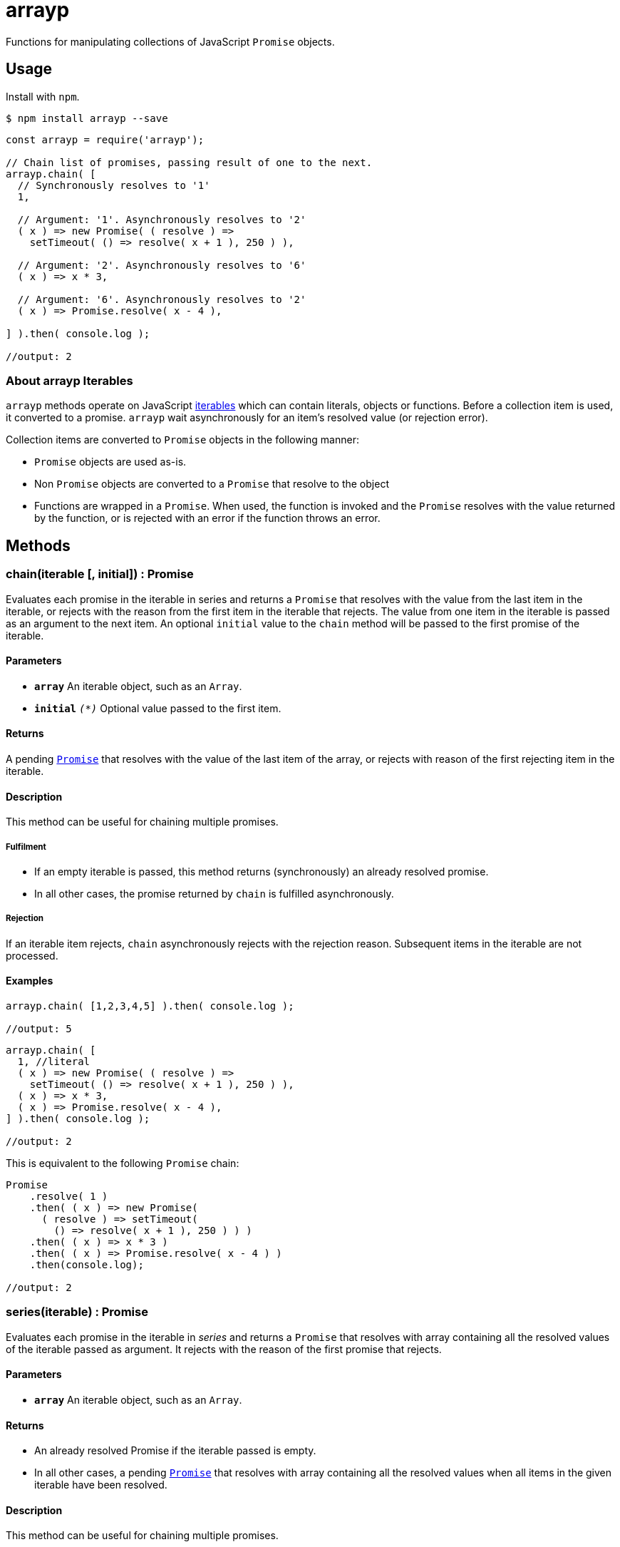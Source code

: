 ifdef::env-github,env-browser[:outfilesuffix: .adoc]
:rootdir: .
:imagesdir: {rootdir}/images
//:numbered:
:tip-caption: :bulb:
:note-caption: :information_source:
:important-caption: :heavy_exclamation_mark:
:caution-caption: :fire:
:warning-caption: :warning:
endif::[]
:toclevels: 2
:toc:
:toc-placement!:

= arrayp

Functions for manipulating collections of JavaScript ((`Promise`)) objects.

== Usage
Install with `npm`.

```bash
$ npm install arrayp --save
```

```javascript
const arrayp = require('arrayp');

// Chain list of promises, passing result of one to the next.
arrayp.chain( [
  // Synchronously resolves to '1'
  1,

  // Argument: '1'. Asynchronously resolves to '2'
  ( x ) => new Promise( ( resolve ) =>
    setTimeout( () => resolve( x + 1 ), 250 ) ),

  // Argument: '2'. Asynchronously resolves to '6'
  ( x ) => x * 3,

  // Argument: '6'. Asynchronously resolves to '2'
  ( x ) => Promise.resolve( x - 4 ),

] ).then( console.log );

//output: 2
```

=== About arrayp Iterables
`arrayp` methods operate on JavaScript https://developer.mozilla.org/en-US/docs/Web/JavaScript/Reference/Iteration_protocols#The_iterable_protocol:[iterables] which can contain literals, objects or functions. Before a collection item is used, it converted to a promise. `arrayp` wait asynchronously for an item's resolved value (or rejection error).

Collection items are converted to `Promise` objects in the following manner:

* `Promise` objects are used as-is.
* Non `Promise` objects are converted to a `Promise` that resolve to the object
* Functions are wrapped in a `Promise`. When used, the function is invoked and the `Promise` resolves with the value returned by the function, or is rejected with an error if the function throws an error.

== Methods

=== chain(iterable [, initial]) : Promise
Evaluates each promise in the iterable in series and returns a `Promise` that resolves with the value from the last item in the iterable, or rejects with the reason from the first item in the iterable that rejects. The value from one item in the iterable is passed as an argument to the next item. An optional `initial` value to the `chain` method will be passed to the first promise of the iterable.

==== Parameters
* `*array*` An iterable object, such as an `Array`.
* `*initial*` `_(*)_` Optional value passed to the first item.

==== Returns
A pending `https://developer.mozilla.org/en-US/docs/Web/JavaScript/Reference/Global_Objects/Promise[Promise]` that resolves with the value of the last item of the array, or rejects with reason of the first rejecting item in the iterable.

==== Description
This method can be useful for chaining multiple promises.

===== Fulfilment
* If an empty iterable is passed, this method returns (synchronously) an already resolved promise.
* In all other cases, the promise returned by `chain` is fulfilled asynchronously.

===== Rejection
If an iterable item rejects, `chain` asynchronously rejects with the rejection reason. Subsequent items in the iterable are not processed.

==== Examples

```javascript
arrayp.chain( [1,2,3,4,5] ).then( console.log );

//output: 5
```

```javascript
arrayp.chain( [
  1, //literal
  ( x ) => new Promise( ( resolve ) =>
    setTimeout( () => resolve( x + 1 ), 250 ) ),
  ( x ) => x * 3,
  ( x ) => Promise.resolve( x - 4 ),
] ).then( console.log );

//output: 2
```

This is equivalent to the following `Promise` chain:

```javascript
Promise
    .resolve( 1 )
    .then( ( x ) => new Promise(
      ( resolve ) => setTimeout(
        () => resolve( x + 1 ), 250 ) ) )
    .then( ( x ) => x * 3 )
    .then( ( x ) => Promise.resolve( x - 4 ) )
    .then(console.log);

//output: 2
```

=== series(iterable) : Promise
Evaluates each promise in the iterable in _series_ and returns a `Promise` that resolves with array containing all the resolved values of the iterable passed as argument. It rejects with the reason of the first promise that rejects.

==== Parameters
* `*array*` An iterable object, such as an `Array`.

==== Returns
* An already resolved Promise if the iterable passed is empty.
* In all other cases, a pending `https://developer.mozilla.org/en-US/docs/Web/JavaScript/Reference/Global_Objects/Promise[Promise]` that resolves with array containing all the resolved values when all items in the given iterable have been resolved.

==== Description
This method can be useful for chaining multiple promises.

===== Fulfilment
* If an empty iterable is passed, this method returns (synchronously) an already resolved promise.
* In all other cases, the promise returned by `chain` is fulfilled asynchronously.

===== Rejection
If an iterable item rejects, `chain` asynchronously rejects with the rejection reason. Subsequent items in the iterable are not processed.

==== Examples

```javascript
arrayp.series( [1,2,3,4,5] ).then( console.log );

//output: [1,2,3,4,5]
```

```javascript
arrayp.series( [
  1,
  () => new Promise( ( resolve ) => setTimeout( () => resolve( 2 ), 250 ) ),
  () => 3,
  () => Promise.resolve( 4 ),
  Promise.resolve( 5 ),
] ).then( console.log );

//output: [1,2,3,4,5]
```

=== `parallel(array [, limit])`
